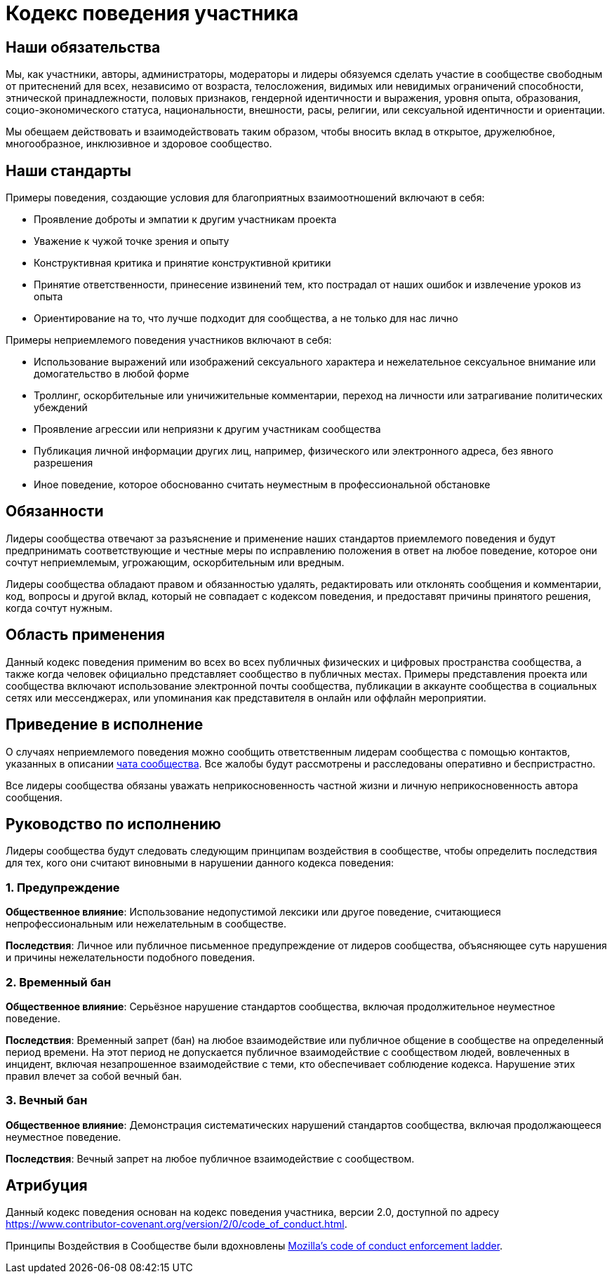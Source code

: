 = Кодекс поведения участника

== Наши обязательства

Мы, как участники, авторы, администраторы, модераторы и лидеры обязуемся сделать участие в сообществе свободным от притеснений для всех, независимо от возраста, телосложения, видимых или невидимых ограничений способности, этнической принадлежности, половых признаков, гендерной идентичности и выражения, уровня опыта, образования, социо-экономического статуса, национальности, внешности, расы, религии, или сексуальной идентичности и ориентации.

Мы обещаем действовать и взаимодействовать таким образом, чтобы вносить вклад в открытое, дружелюбное, многообразное, инклюзивное и здоровое сообщество.

== Наши стандарты

Примеры поведения, создающие условия для благоприятных взаимоотношений включают в себя:

* Проявление доброты и эмпатии к другим участникам проекта
* Уважение к чужой точке зрения и опыту
* Конструктивная критика и принятие конструктивной критики
* Принятие ответственности, принесение извинений тем, кто пострадал от наших ошибок и извлечение уроков из опыта
* Ориентирование на то, что лучше подходит для сообщества, а не только для нас лично

Примеры неприемлемого поведения участников включают в себя:

* Использование выражений или изображений сексуального характера и нежелательное сексуальное внимание или домогательство в любой форме
* Троллинг, оскорбительные или уничижительные комментарии, переход на личности или затрагивание политических убеждений
* Проявление агрессии или неприязни к другим участникам сообщества
* Публикация личной информации других лиц, например, физического или электронного адреса, без явного разрешения
* Иное поведение, которое обоснованно считать неуместным в профессиональной обстановке

== Обязанности

Лидеры сообщества отвечают за разъяснение и применение наших стандартов приемлемого поведения и будут предпринимать соответствующие и честные меры по исправлению положения в ответ на любое поведение, которое они сочтут неприемлемым, угрожающим, оскорбительным или вредным.

Лидеры сообщества обладают правом и обязанностью удалять, редактировать или отклонять сообщения и комментарии, код, вопросы и другой вклад, который не совпадает с кодексом поведения, и предоставят причины принятого решения, когда сочтут нужным.

== Область применения

Данный кодекс поведения применим во всех во всех публичных физических и цифровых пространства сообщества, а также когда человек официально представляет сообщество в публичных местах.
Примеры представления проекта или сообщества включают использование электронной почты сообщества, публикации в аккаунте сообщества в социальных сетях или мессенджерах, или упоминания как представителя в онлайн или оффлайн мероприятии.

== Приведение в исполнение

О случаях неприемлемого поведения можно сообщить ответственным лидерам сообщества с помощью контактов, указанных в описании https://t.me/jprof_by[чата сообщества].
Все жалобы будут рассмотрены и расследованы оперативно и беспристрастно.

Все лидеры сообщества обязаны уважать неприкосновенность частной жизни и личную неприкосновенность автора сообщения.

== Руководство по исполнению

Лидеры сообщества будут следовать следующим принципам воздействия в сообществе, чтобы определить последствия для тех, кого они считают виновными в нарушении данного кодекса поведения:

=== 1. Предупреждение

**Общественное влияние**: Использование недопустимой лексики или другое поведение, считающиеся непрофессиональным или нежелательным в сообществе.

**Последствия**: Личное или публичное письменное предупреждение от лидеров сообщества, объясняющее суть нарушения и причины нежелательности подобного поведения.

=== 2. Временный бан

**Общественное влияние**: Серьёзное нарушение стандартов сообщества, включая продолжительное неуместное поведение.

**Последствия**: Временный запрет (бан) на любое взаимодействие или публичное общение в сообществе на определенный период времени.
На этот период не допускается публичное взаимодействие с сообществом людей, вовлеченных в инцидент, включая незапрошенное взаимодействие с теми, кто обеспечивает соблюдение кодекса.
Нарушение этих правил влечет за собой вечный бан.

=== 3. Вечный бан

**Общественное влияние**: Демонстрация систематических нарушений стандартов сообщества, включая продолжающееся неуместное поведение.

**Последствия**: Вечный запрет на любое публичное взаимодействие с сообществом.

== Атрибуция

Данный кодекс поведения основан на кодекс поведения участника, версии 2.0, доступной по адресу https://www.contributor-covenant.org/version/2/0/code_of_conduct.html.

Принципы Воздействия в Сообществе были вдохновлены link:https://github.com/mozilla/diversity[Mozilla's code of conduct enforcement ladder].
